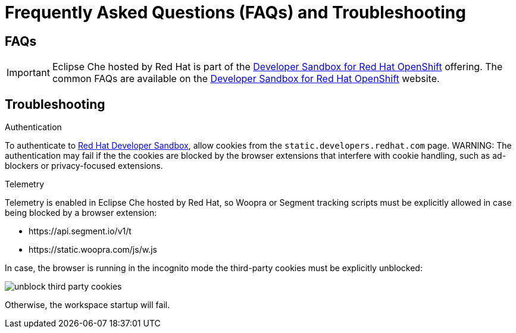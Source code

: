 // Module included in the following assemblies:
//
// hosted-che


[id="hosted-{prod-id-short}-faq-and-troubleshooting"]
= Frequently Asked Questions (FAQs) and Troubleshooting

== FAQs

IMPORTANT: Eclipse Che hosted by Red Hat is part of the link:https://developers.redhat.com/developer-sandbox[Developer Sandbox for Red Hat OpenShift] offering. 
The common FAQs are available on the link:https://developers.redhat.com/developer-sandbox#assembly-field-sections-57861[Developer Sandbox for Red Hat OpenShift] website. 

== Troubleshooting

.Authentication

To authenticate to link:https://workspaces.openshift.com[Red Hat Developer Sandbox], allow cookies from the `static.developers.redhat.com` page. 
WARNING: The authentication may fail if the the cookies are blocked by the browser extensions that interfere with cookie handling, such as ad-blockers or privacy-focused extensions.

.Telemetry

Telemetry is enabled in Eclipse Che hosted by Red Hat, so Woopra or Segment tracking scripts must be explicitly allowed in case being blocked by a browser extension:

- \https://api.segment.io/v1/t 
- \https://static.woopra.com/js/w.js

In case, the browser is running in the incognito mode the third-party cookies must be explicitly unblocked:

image::hosted-che/unblock_third_party_cookies.png[]

Otherwise, the workspace startup will fail.
